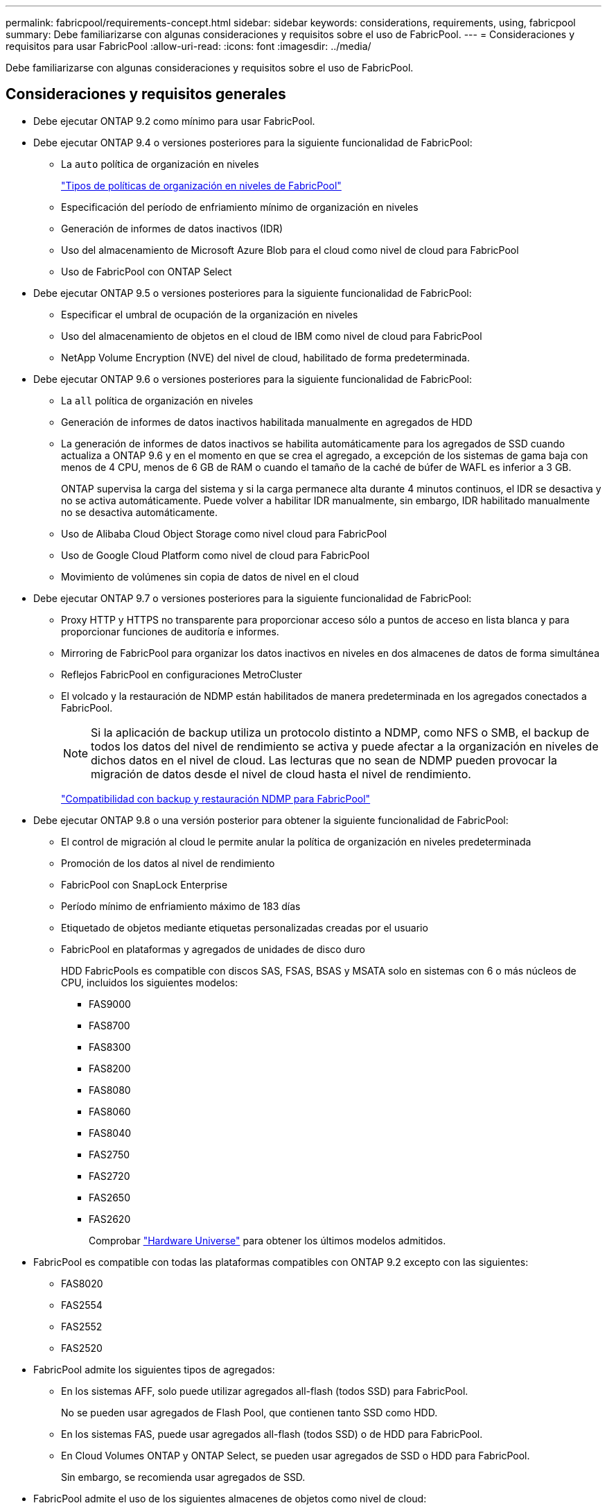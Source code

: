 ---
permalink: fabricpool/requirements-concept.html 
sidebar: sidebar 
keywords: considerations, requirements, using, fabricpool 
summary: Debe familiarizarse con algunas consideraciones y requisitos sobre el uso de FabricPool. 
---
= Consideraciones y requisitos para usar FabricPool
:allow-uri-read: 
:icons: font
:imagesdir: ../media/


[role="lead"]
Debe familiarizarse con algunas consideraciones y requisitos sobre el uso de FabricPool.



== Consideraciones y requisitos generales

* Debe ejecutar ONTAP 9.2 como mínimo para usar FabricPool.
* Debe ejecutar ONTAP 9.4 o versiones posteriores para la siguiente funcionalidad de FabricPool:
+
** La `auto` política de organización en niveles
+
link:tiering-policies-concept.html#types-of-fabricpool-tiering-policies["Tipos de políticas de organización en niveles de FabricPool"]

** Especificación del período de enfriamiento mínimo de organización en niveles
** Generación de informes de datos inactivos (IDR)
** Uso del almacenamiento de Microsoft Azure Blob para el cloud como nivel de cloud para FabricPool
** Uso de FabricPool con ONTAP Select


* Debe ejecutar ONTAP 9.5 o versiones posteriores para la siguiente funcionalidad de FabricPool:
+
** Especificar el umbral de ocupación de la organización en niveles
** Uso del almacenamiento de objetos en el cloud de IBM como nivel de cloud para FabricPool
** NetApp Volume Encryption (NVE) del nivel de cloud, habilitado de forma predeterminada.


* Debe ejecutar ONTAP 9.6 o versiones posteriores para la siguiente funcionalidad de FabricPool:
+
** La `all` política de organización en niveles
** Generación de informes de datos inactivos habilitada manualmente en agregados de HDD
** La generación de informes de datos inactivos se habilita automáticamente para los agregados de SSD cuando actualiza a ONTAP 9.6 y en el momento en que se crea el agregado, a excepción de los sistemas de gama baja con menos de 4 CPU, menos de 6 GB de RAM o cuando el tamaño de la caché de búfer de WAFL es inferior a 3 GB.
+
ONTAP supervisa la carga del sistema y si la carga permanece alta durante 4 minutos continuos, el IDR se desactiva y no se activa automáticamente. Puede volver a habilitar IDR manualmente, sin embargo, IDR habilitado manualmente no se desactiva automáticamente.

** Uso de Alibaba Cloud Object Storage como nivel cloud para FabricPool
** Uso de Google Cloud Platform como nivel de cloud para FabricPool
** Movimiento de volúmenes sin copia de datos de nivel en el cloud


* Debe ejecutar ONTAP 9.7 o versiones posteriores para la siguiente funcionalidad de FabricPool:
+
** Proxy HTTP y HTTPS no transparente para proporcionar acceso sólo a puntos de acceso en lista blanca y para proporcionar funciones de auditoría e informes.
** Mirroring de FabricPool para organizar los datos inactivos en niveles en dos almacenes de datos de forma simultánea
** Reflejos FabricPool en configuraciones MetroCluster
** El volcado y la restauración de NDMP están habilitados de manera predeterminada en los agregados conectados a FabricPool.
+
[NOTE]
====
Si la aplicación de backup utiliza un protocolo distinto a NDMP, como NFS o SMB, el backup de todos los datos del nivel de rendimiento se activa y puede afectar a la organización en niveles de dichos datos en el nivel de cloud. Las lecturas que no sean de NDMP pueden provocar la migración de datos desde el nivel de cloud hasta el nivel de rendimiento.

====
+
https://kb.netapp.com/Advice_and_Troubleshooting/Data_Storage_Software/ONTAP_OS/NDMP_Backup_and_Restore_supported_for_FabricPool%3F["Compatibilidad con backup y restauración NDMP para FabricPool"]



* Debe ejecutar ONTAP 9.8 o una versión posterior para obtener la siguiente funcionalidad de FabricPool:
+
** El control de migración al cloud le permite anular la política de organización en niveles predeterminada
** Promoción de los datos al nivel de rendimiento
** FabricPool con SnapLock Enterprise
** Período mínimo de enfriamiento máximo de 183 días
** Etiquetado de objetos mediante etiquetas personalizadas creadas por el usuario
** FabricPool en plataformas y agregados de unidades de disco duro
+
HDD FabricPools es compatible con discos SAS, FSAS, BSAS y MSATA solo en sistemas con 6 o más núcleos de CPU, incluidos los siguientes modelos:

+
*** FAS9000
*** FAS8700
*** FAS8300
*** FAS8200
*** FAS8080
*** FAS8060
*** FAS8040
*** FAS2750
*** FAS2720
*** FAS2650
*** FAS2620
+
Comprobar https://hwu.netapp.com/Home/Index["Hardware Universe"^] para obtener los últimos modelos admitidos.





* FabricPool es compatible con todas las plataformas compatibles con ONTAP 9.2 excepto con las siguientes:
+
** FAS8020
** FAS2554
** FAS2552
** FAS2520


* FabricPool admite los siguientes tipos de agregados:
+
** En los sistemas AFF, solo puede utilizar agregados all-flash (todos SSD) para FabricPool.
+
No se pueden usar agregados de Flash Pool, que contienen tanto SSD como HDD.

** En los sistemas FAS, puede usar agregados all-flash (todos SSD) o de HDD para FabricPool.
** En Cloud Volumes ONTAP y ONTAP Select, se pueden usar agregados de SSD o HDD para FabricPool.
+
Sin embargo, se recomienda usar agregados de SSD.



* FabricPool admite el uso de los siguientes almacenes de objetos como nivel de cloud:
+
** NetApp StorageGRID 10.3 o posterior
** NetApp ONTAP S3 (ONTAP 9.8 y posterior)
** Almacenamiento de objetos en cloud de Alibaba
** Simple Storage Service (AWS S3) de Amazon Web Services
** Google Cloud Storage
** Almacenamiento de objetos en cloud de IBM
** Almacenamiento de Microsoft Azure Blob para el cloud


* El almacén de objetos «'bucket» (contenedor) que vaya a utilizar debe estar ya configurado, tener al menos 10 GB de espacio de almacenamiento y no debe cambiarse de nombre.
* Las parejas de ALTA DISPONIBILIDAD que usan FabricPool requieren una LIF de interconexión de clústeres para comunicarse con el almacén de objetos.
* No es posible desvincular un bucket de almacén de objetos de la configuración de FabricPool una vez que está conectada.
* Si utiliza pisos de rendimiento (calidad de servicio mínima), la política de organización en niveles de los volúmenes se debe establecer en `none` Antes de que el agregado pueda adjuntarse a FabricPool.
+
Otras políticas de organización en niveles impiden que el agregado se anexe a FabricPool.

* Debe seguir las directrices de prácticas recomendadas para usar FabricPool en situaciones específicas.
+
http://www.netapp.com/us/media/tr-4598.pdf["Informe técnico de NetApp 4598: Prácticas recomendadas de FabricPool en ONTAP 9"^]





== Consideraciones adicionales al utilizar Cloud Volumes ONTAP

Cloud Volumes ONTAP no requiere una licencia de FabricPool, independientemente del proveedor de almacenamiento de objetos que utilice.



== Consideraciones adicionales sobre la organización en niveles de los datos a los que se accede mediante los protocolos SAN

En el caso de la organización en niveles de los datos a los que se accede mediante protocolos SAN, NetApp recomienda utilizar clouds privados, como StorageGRID, debido a consideraciones de conectividad.

*Importante*

Debe tener en cuenta que, al usar FabricPool en un entorno SAN con un host Windows, si el almacenamiento de objetos deja de estar disponible durante un periodo prolongado a la hora de organizar en niveles los datos en el cloud, es posible que no se pueda acceder o desaparezcan los archivos del LUN de NetApp en el host de Windows. Consulte el artículo de la base de conocimientos link:https://kb.netapp.com/onprem/ontap/os/During_FabricPool_S3_object_store_unavailable_Windows_SAN_host_reported_filesystem_corruption["Durante el almacén de objetos de FabricPool S3 no disponible, un host SAN de Windows informó de daños en el sistema de archivos"^].



== Funcionalidad o funciones no compatibles con FabricPool

* Almacenes de objetos con WORM habilitado y versionado de objetos activado.
* Políticas de gestión de la vida útil de la información (ILM) que se aplican a los bloques de almacenamiento de objetos
+
FabricPool es compatible con las políticas de gestión del ciclo de vida de la información de StorageGRID solo para la replicación y el código de borrado de datos y proteger los datos del nivel de cloud ante fallos. Sin embargo, FabricPool no admite reglas avanzadas de ILM, como filtrado basado en metadatos o etiquetas de usuario. ILM suele incluir diversas políticas de movimiento y eliminación. Estas políticas pueden provocar interrupciones en los datos del nivel de cloud de FabricPool. El uso de FabricPool con políticas de ILM que están configuradas en almacenes de objetos puede ocasionar la pérdida de datos.

* Transición de datos de 7-Mode mediante comandos de la CLI de ONTAP o la herramienta de transición de 7-Mode
* Virtualización FlexArray
* RAID SyncMirror, excepto en una configuración MetroCluster
* Volúmenes de SnapLock al utilizar ONTAP 9.7 y versiones anteriores
* Backup a cinta mediante SMTape para agregados habilitados para FabricPool
* La función de equilibrio automático
* Volúmenes que usan una garantía de espacio distinta de `none`
+
Con la excepción de los volúmenes raíz de SVM y los volúmenes de configuración de auditoría CIFS, FabricPool no admite la asociación de un nivel de cloud a un agregado que contenga volúmenes que utilicen una garantía de espacio distinta de `none`. Por ejemplo, un volumen con una garantía de espacio de `volume` (`-space-guarantee` `volume`) no es compatible.

* Clústeres con licencia DP_Optimized
* Agregados de Flash Pool

